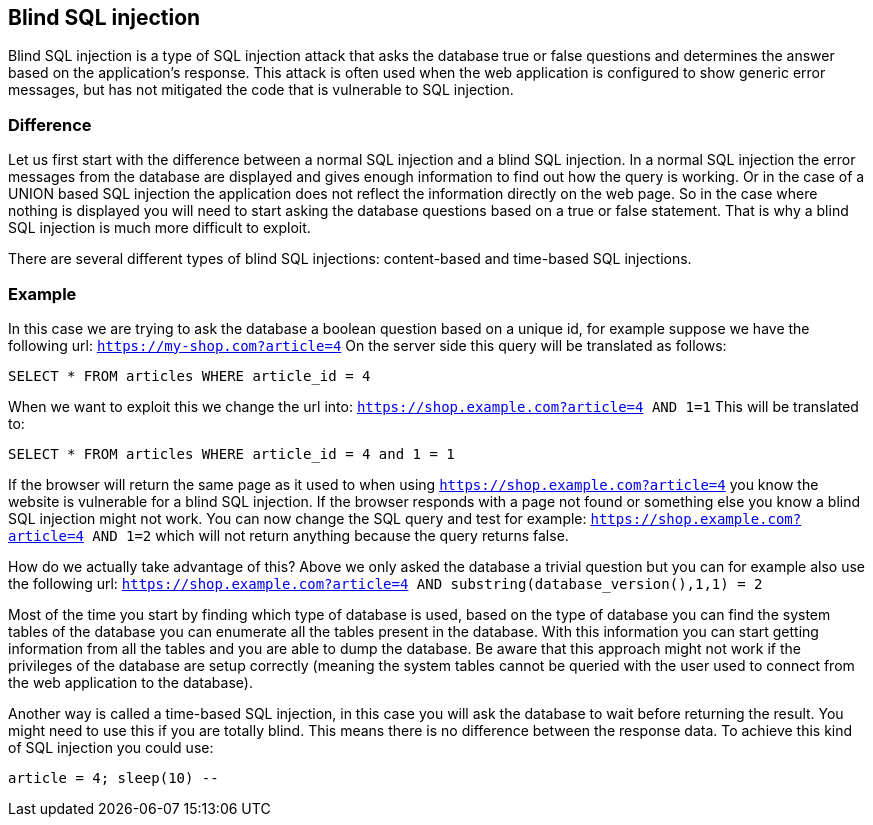 == Blind SQL injection

Blind SQL injection is a type of SQL injection attack that asks the database true or false
questions and determines the answer based on the application's response. This attack is often used when the web
application is configured to show generic error messages, but has not mitigated the code that is vulnerable to SQL
injection.

=== Difference

Let us first start with the difference between a normal SQL injection and a blind SQL injection. In a normal
SQL injection the error messages from the database are displayed and gives enough information to find out how
the query is working. Or in the case of a UNION based SQL injection the application does not reflect the information
directly on the web page. So in the case where nothing is displayed you will need to start asking the database questions
based on a true or false statement. That is why a blind SQL injection is much more difficult to exploit.

There are several different types of blind SQL injections: content-based and time-based SQL injections.


=== Example

In this case we are trying to ask the database a boolean question based on a unique id, for example
suppose we have the following url: `https://my-shop.com?article=4`
On the server side this query will be translated as follows:

----
SELECT * FROM articles WHERE article_id = 4
----

When we want to exploit this we change the url into: `https://shop.example.com?article=4 AND 1=1`
This will be translated to:

----
SELECT * FROM articles WHERE article_id = 4 and 1 = 1
----

If the browser will return the same page as it used to when using `https://shop.example.com?article=4` you know the
website is vulnerable for a blind SQL injection.
If the browser responds with a page not found or something else you know a blind SQL injection might not work.
You can now change the SQL query and test for example: `https://shop.example.com?article=4 AND 1=2` which will not return
anything because the query returns false.

How do we actually take advantage of this? Above we only asked the database a trivial question but you can
for example also use the following url: `https://shop.example.com?article=4 AND substring(database_version(),1,1) = 2`

Most of the time you start by finding which type of database is used, based on the type of database you can find
the system tables of the database you can enumerate all the tables present in the database. With this information
you can start getting information from all the tables and you are able to dump the database.
Be aware that this approach might not work if the privileges of the database are setup correctly (meaning the
system tables cannot be queried with the user used to connect from the web application to the database).


Another way is called a time-based SQL injection, in this case you will ask the database to wait before returning
the result. You might need to use this if you are totally blind. This means there is no difference between the response data.
To achieve this kind of SQL injection you could use:

----
article = 4; sleep(10) --
----

